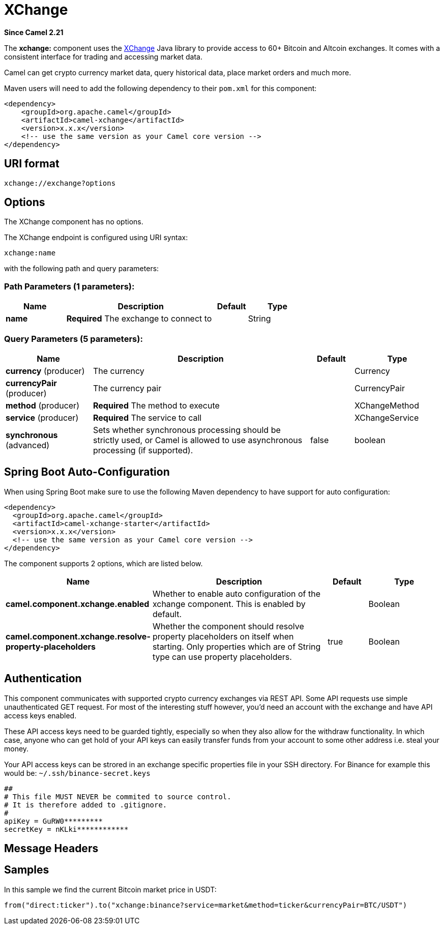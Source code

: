 [[xchange-component]]
= XChange Component
:docTitle: XChange
:artifactId: camel-xchange
:description: The camel-xchange component provide access to many bitcoin and altcoin exchanges for trading and accessing market data.
:since: 2.21
:component-header: Only producer is supported

*Since Camel {since}*


The *xchange:* component uses the https://knowm.org/open-source/xchange/[XChange] Java library to provide access to 60+ Bitcoin and Altcoin exchanges.
It comes with a consistent interface for trading and accessing market data. 

Camel can get crypto currency market data, query historical data, place market orders and much more.

Maven users will need to add the following dependency to their `pom.xml`
for this component:

[source,xml]
------------------------------------------------------------
<dependency>
    <groupId>org.apache.camel</groupId>
    <artifactId>camel-xchange</artifactId>
    <version>x.x.x</version>
    <!-- use the same version as your Camel core version -->
</dependency>
------------------------------------------------------------

== URI format

[source,java]
---------------------------------
xchange://exchange?options
---------------------------------

== Options

// component options: START
The XChange component has no options.
// component options: END

// endpoint options: START
The XChange endpoint is configured using URI syntax:

----
xchange:name
----

with the following path and query parameters:

=== Path Parameters (1 parameters):


[width="100%",cols="2,5,^1,2",options="header"]
|===
| Name | Description | Default | Type
| *name* | *Required* The exchange to connect to |  | String
|===


=== Query Parameters (5 parameters):


[width="100%",cols="2,5,^1,2",options="header"]
|===
| Name | Description | Default | Type
| *currency* (producer) | The currency |  | Currency
| *currencyPair* (producer) | The currency pair |  | CurrencyPair
| *method* (producer) | *Required* The method to execute |  | XChangeMethod
| *service* (producer) | *Required* The service to call |  | XChangeService
| *synchronous* (advanced) | Sets whether synchronous processing should be strictly used, or Camel is allowed to use asynchronous processing (if supported). | false | boolean
|===
// endpoint options: END
// spring-boot-auto-configure options: START
== Spring Boot Auto-Configuration

When using Spring Boot make sure to use the following Maven dependency to have support for auto configuration:

[source,xml]
----
<dependency>
  <groupId>org.apache.camel</groupId>
  <artifactId>camel-xchange-starter</artifactId>
  <version>x.x.x</version>
  <!-- use the same version as your Camel core version -->
</dependency>
----


The component supports 2 options, which are listed below.



[width="100%",cols="2,5,^1,2",options="header"]
|===
| Name | Description | Default | Type
| *camel.component.xchange.enabled* | Whether to enable auto configuration of the xchange component. This is enabled by default. |  | Boolean
| *camel.component.xchange.resolve-property-placeholders* | Whether the component should resolve property placeholders on itself when starting. Only properties which are of String type can use property placeholders. | true | Boolean
|===
// spring-boot-auto-configure options: END


== Authentication

This component communicates with supported crypto currency exchanges via REST API. Some API requests use simple unauthenticated GET request. 
For most of the interesting stuff however, you'd need an account with the exchange and have API access keys enabled.

These API access keys need to be guarded tightly, especially so when they also allow for the withdraw functionality. 
In which case, anyone who can get hold of your API keys can easily transfer funds from your account to some other address i.e. steal your money.   

Your API access keys can be strored in an exchange specific properties file in your SSH directory.
For Binance for example this would be: `~/.ssh/binance-secret.keys`

----
##
# This file MUST NEVER be commited to source control. 
# It is therefore added to .gitignore. 
#
apiKey = GuRW0*********
secretKey = nKLki************
----

== Message Headers

[TODO]

== Samples

In this sample we find the current Bitcoin market price in USDT:

[source,java]
---------------------------------------------------------------------------------------------
from("direct:ticker").to("xchange:binance?service=market&method=ticker&currencyPair=BTC/USDT")
---------------------------------------------------------------------------------------------
